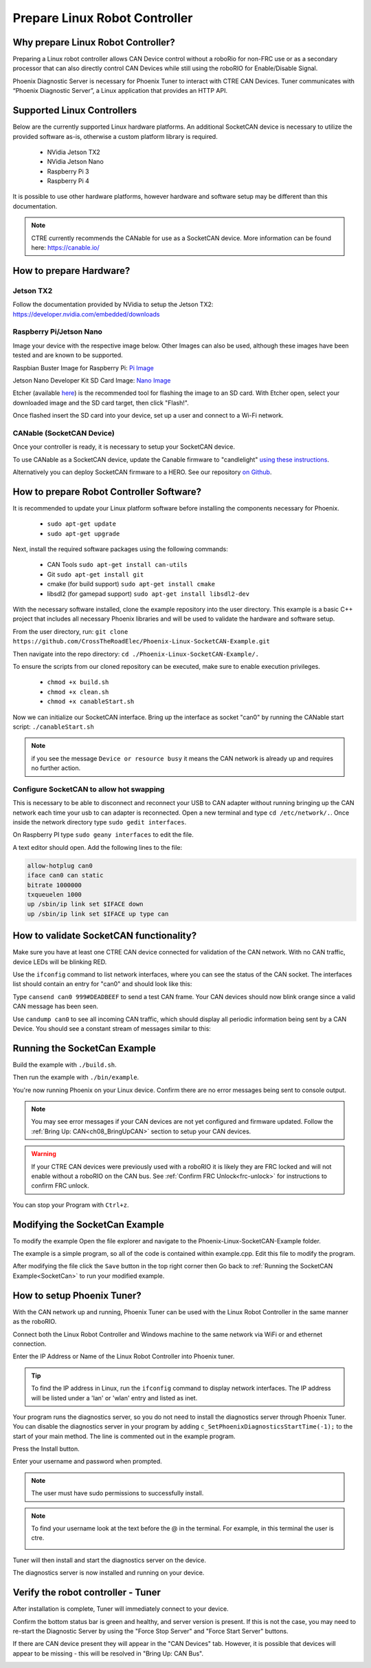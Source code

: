 ﻿Prepare Linux Robot Controller
==============================

Why prepare Linux Robot Controller?
~~~~~~~~~~~~~~~~~~~~~~~~~~~~~~~~~~~~~~~~~~~~~~~~~~~~~~~~~~~~~~~~~~~~~~~~~~~~~~~~~~~~~~

Preparing a Linux robot controller allows CAN Device control without a roboRio for non-FRC use or as a secondary processor that can also directly control CAN Devices while still using the roboRIO for Enable/Disable Signal.

Phoenix Diagnostic Server is necessary for Phoenix Tuner to interact with CTRE CAN Devices. Tuner communicates with “Phoenix Diagnostic Server”, a Linux application that provides an HTTP API.

Supported Linux Controllers
~~~~~~~~~~~~~~~~~~~~~~~~~~~~~~~~~~~~~~~~~~~~~~~~~~~~~~~~~~~~~~~~~~~~~~~~~~~~~~~~~~~~~~

Below are the currently supported Linux hardware platforms.  An additional SocketCAN device is necessary to utilize the provided software as-is, otherwise a custom platform library is required.

 - NVidia Jetson TX2
 - NVidia Jetson Nano
 - Raspberry Pi 3
 - Raspberry Pi 4

It is possible to use other hardware platforms, however hardware and software setup may be different than this documentation.

.. note:: CTRE currently recommends the CANable for use as a SocketCAN device.  More information can be found here: https://canable.io/

How to prepare Hardware?
~~~~~~~~~~~~~~~~~~~~~~~~~~~~~~~~~~~~~~~~~~~~~~~~~~~~~~~~~~~~~~~~~~~~~~~~~~~~~~~~~~~~~~

Jetson TX2
------------------------------------------------------
Follow the documentation provided by NVidia to setup the Jetson TX2: https://developer.nvidia.com/embedded/downloads

Raspberry Pi/Jetson Nano
------------------------------------------------------
Image your device with the respective image below. Other Images can also be used, although these images have been tested and are known to be supported.

Raspbian Buster Image for Raspberry Pi: `Pi Image <https://downloads.raspberrypi.org/raspbian/images/raspbian-2019-07-12/2019-07-10-raspbian-buster.zip>`_

Jetson Nano Developer Kit SD Card Image: `Nano Image <https://developer.nvidia.com/jetson-nano-sd-card-image-r322>`_

Etcher (available `here <https://www.balena.io/etcher/>`_) is the recommended tool for flashing the image to an SD card.  With Etcher open, select your downloaded image and the SD card target, then click "Flash!".

Once flashed insert the SD card into your device, set up a user and connect to a Wi-Fi network.


CANable (SocketCAN Device)
------------------------------------------------------
Once your controller is ready, it is necessary to setup your SocketCAN device. 

To use CANable as a SocketCAN device, update the Canable firmware to "candlelight" `using these instructions <https://canable.io/updater/>`_.

Alternatively you can deploy SocketCAN firmware to a HERO. See our repository `on Github <https://github.com/CrossTheRoadElec/HERO-STM32F4>`_.

How to prepare Robot Controller Software?
~~~~~~~~~~~~~~~~~~~~~~~~~~~~~~~~~~~~~~~~~~~~~~~~~~~~~~~~~~~~~~~~~~~~~~~~~~~~~~~~~~~~~~
It is recommended to update your Linux platform software before installing the components necessary for Phoenix.

	* ``sudo apt-get update``

	* ``sudo apt-get upgrade``

Next, install the required software packages using the following commands:

 - CAN Tools ``sudo apt-get install can-utils``
 - Git ``sudo apt-get install git``
 - cmake (for build support) ``sudo apt-get install cmake``
 - libsdl2 (for gamepad support) ``sudo apt-get install libsdl2-dev``


With the necessary software installed, clone the example repository into the user directory.  This example is a basic C++ project that includes all necessary Phoenix libraries and will be used to validate the hardware and software setup.

From the user directory, run: ``git clone https://github.com/CrossTheRoadElec/Phoenix-Linux-SocketCAN-Example.git`` 

Then navigate into the repo directory: ``cd ./Phoenix-Linux-SocketCAN-Example/.``

To ensure the scripts from our cloned repository can be executed, make sure to enable execution privileges.

	* ``chmod +x build.sh``

	* ``chmod +x clean.sh``

	* ``chmod +x canableStart.sh``


Now we can initialize our SocketCAN interface.
Bring up the interface as socket "can0" by running the CANable start script:
``./canableStart.sh`` 

.. note:: if you see the message ``Device or resource busy`` it means the CAN network is already up and requires no further action.

Configure SocketCAN to allow hot swapping
------------------------------------------------------
This is necessary to be able to disconnect and reconnect your USB to CAN adapter without running bringing up the CAN network each time your usb to can adapter is reconnected.
Open a new terminal and type ``cd /etc/network/.``. 
Once inside the network directory type ``sudo gedit interfaces``.

| On Raspberry PI type ``sudo geany interfaces`` to edit the file.  


A text editor should open. Add the following lines to the file:

.. code-block:: text

	allow-hotplug can0
	iface can0 can static
	bitrate 1000000
	txqueuelen 1000
	up /sbin/ip link set $IFACE down
	up /sbin/ip link set $IFACE up type can


How to validate SocketCAN functionality?
~~~~~~~~~~~~~~~~~~~~~~~~~~~~~~~~~~~~~~~~~~~~~~~~~~~~~~~~~~~~~~~~~~~~~~~~~~~~~~~~~~~~~~
Make sure you have at least one CTRE CAN device connected for validation of the CAN network.  With no CAN traffic, device LEDs will be blinking RED.

Use the ``ifconfig`` command to list network interfaces, where you can see the status of the CAN socket.
The interfaces list should contain an entry for "can0" and should look like this:

.. image:: img/can0.png

Type ``cansend can0 999#DEADBEEF`` to send a test CAN frame.  Your CAN devices should now blink orange since a valid CAN message has been seen.


Use ``candump can0`` to see all incoming CAN traffic, which should display all periodic information being sent by a CAN Device.
You should see a constant stream of messages similar to this:

.. image:: img/candump.png


.. _SocketCan:

Running the SocketCan Example
~~~~~~~~~~~~~~~~~~~~~~~~~~~~~~~~~~~~~~~~~~~~~~~~~~~~~~~~~~~~~~~~~~~~~~~~~~~~~~~~~~~~~~
Build the example with ``./build.sh``. 

Then run the example with ``./bin/example``.

You're now running Phoenix on your Linux device. Confirm there are no error messages being sent to console output.

.. note:: You may see error messages if your CAN devices are not yet configured and firmware updated.  Follow the :ref:`Bring Up: CAN<ch08_BringUpCAN>` section to setup your CAN devices.

.. warning:: If your CTRE CAN devices were previously used with a roboRIO it is likely they are FRC locked and will not enable without a roboRIO on the CAN bus.
	See :ref:`Confirm FRC Unlock<frc-unlock>` for instructions to confirm FRC unlock.

You can stop your Program with ``Ctrl+z``.

Modifying the SocketCan Example
~~~~~~~~~~~~~~~~~~~~~~~~~~~~~~~~~~~~~~~~~~~~~~~~~~~~~~~~~~~~~~~~~~~~~~~~~~~~~~~~~~~~~~
To modify the example  
Open the file explorer and navigate to the Phoenix-Linux-SocketCAN-Example folder.

.. image:: img/opening.png


The example is a simple program, so all of the code is contained within example.cpp.  Edit this file to modify the program.

.. image:: img/inside.png

After modifying the file click the ``Save`` button in the top right corner then Go back to :ref:`Running the SocketCAN Example<SocketCan>` to run your modified example.

.. image:: img/editor.png


How to setup Phoenix Tuner?
~~~~~~~~~~~~~~~~~~~~~~~~~~~~~~~~~~~~~~~~~~~~~~~~~~~~~~~~~~~~~~~~~~~~~~~~~~~~~~~~~~~~~~

With the CAN network up and running, Phoenix Tuner can be used with the Linux Robot Controller in the same manner as the roboRIO.

Connect both the Linux Robot Controller and Windows machine to the same network via WiFi or and ethernet connection.

Enter the IP Address or Name of the Linux Robot Controller into Phoenix tuner.

.. image:: img/tunerLinux.png

.. tip:: To find the IP address in Linux, run the ``ifconfig`` command to display network interfaces.  The IP address will be listed under a 'lan' or 'wlan' entry and listed as inet. 
	|_Linux_IP_Image_|

.. |_Linux_IP_Image_| image:: img/LinuxWlan.png


Your program runs the diagnostics server, so you do not need to install the diagnostics server through Phoenix Tuner.
You can disable the diagnostics server in your program by adding ``c_SetPhoenixDiagnosticsStartTime(-1);`` to the start
of your main method. The line is commented out in the example program.

.. raw:: html

	<strike>

Press the Install button.

.. image:: img/tuner-4.png

Enter your username and password when prompted. 

.. note:: The user must have sudo permissions to successfully install.

.. image:: img/RemoteCred.png


.. note:: To find your username look at the text before the @ in the terminal. For example, in this terminal the user is ctre.


  .. image:: img/user.png



Tuner will then install and start the diagnostics server on the device.

The diagnostics server is now installed and running on your device.

.. raw:: html

	</strike>



Verify the robot controller - Tuner
~~~~~~~~~~~~~~~~~~~~~~~~~~~~~~~~~~~~~~~~~~~~~~~~~~~~~~~~~~~~~~~~~~~~~~~~~~~~~~~~~~~~~~

After installation is complete, Tuner will immediately connect to your device.

Confirm the bottom status bar is green and healthy, and server version is present.  If this is not the case, you may need to re-start the Diagnostic Server by using the "Force Stop Server" and "Force Start Server" buttons.

.. image:: img/tuner-5.png

If there are CAN device present they will appear in the "CAN Devices" tab.  However, it is possible that devices will appear to be missing - this will be resolved in "Bring Up: CAN Bus".

.. image:: img/tuner-6.png



